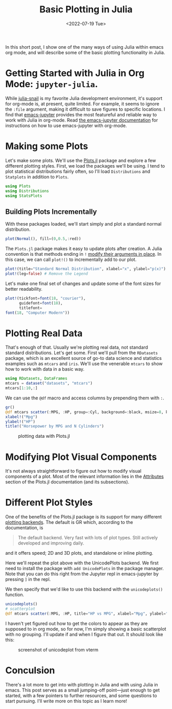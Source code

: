 #+TITLE: Basic Plotting in Julia
#+DATE: <2022-07-19 Tue>

#+begin_preview
In this short post, I show one of the many ways of using Julia within emacs
org mode, and will describe some of the basic plotting functionality in Julia.
#+end_preview

* Getting Started with Julia in Org Mode: ~jupyter-julia~.

While [[https://github.com/gcv/julia-snail][julia-snail]] is my favorite Julia development environment, it's support for
org-mode is, at present, quite limited. For example, it seems to ignore the
~:file~ argument, making it difficult to save figures to specific locations. I
find that [[https://github.com/nnicandro/emacs-jupyter][emacs-jupyter]] provides the most featureful and reliable way to work
with Julia in org-mode. Read [[https://github.com/nnicandro/emacs-jupyter#org-mode-source-blocks][the emacs-jupyter documentation]] for instructions on
how to use emacs-jupyter with org-mode.

* Making some Plots

Let's make some plots. We'll use the [[https://docs.juliaplots.org/latest/tutorial/][Plots.jl]] package and explore a few
different plotting styles. First, we load the packages we'll be using. I tend to
plot statistical distributions fairly often, so I'll load ~Distributions~ and
~Statplots~ in addition to ~Plots~.

#+begin_src jupyter-julia :session julia-plots :async yes
using Plots
using Distributions
using StatsPlots
#+end_src

#+RESULTS:

** Building Plots Incrementally

With these packages loaded, we'll start simply and plot a standard normal
distribution.

#+begin_src jupyter-julia :session julia-plots :file figures/20220719-julia-plots/fig1.svg :async yes
plot(Normal(), fill=(0,0.5,:red))
#+end_src

#+RESULTS:
#+CAPTION: A basic plot
[[file:figures/20220719-julia-plots/fig1.svg]]

The ~Plots.jl~ package makes it easy to update plots after creation. A Julia
convention is that methods ending in ~!~ [[https://docs.julialang.org/en/v1/manual/style-guide/#bang-convention][modify their arguments in place]]. In this
case, we can call ~plot!()~ to incrementally add to our plot.

#+begin_src jupyter-julia :session julia-plots :file figures/20220719-julia-plots/fig2.svg :async yes
plot!(title="Standard Normal Distribution", xlabel="x", ylabel="p(x)") # Add Labels
plot!(leg=false) # Remove the Legend
#+end_src

#+RESULTS:
#+CAPTION: Removing the legend and adding labels
[[file:figures/20220719-julia-plots/fig2.svg]]

Let's make one final set of changes and update some of the font sizes for better
readability.


#+begin_src jupyter-julia :session julia-plots :file figures/20220719-julia-plots/fig3.svg :async yes
plot!(tickfont=font(18, "courier"),
      guidefont=font(18),
      titlefont=
font(18, "Computer Modern"))
#+end_src

#+RESULTS:
#+CAPTION: Changing some Fonts
[[file:figures/20220719-julia-plots/fig3.svg]]


* Plotting Real Data

That's enough of that. Usually we're plotting real data, not standard standard
distributions. Let's get some. First we'll pull from the ~RDatasets~ package,
which is an excellent source of go-to data science and statistics examples such
as ~mtcars~ and ~iris~. We'll use the venerable ~mtcars~ to show how to work with data
in a basic way.

#+begin_src jupyter-julia :session julia-plots :async yes
using RDatasets, DataFrames
mtcars = dataset("datasets", "mtcars")
mtcars[1:10,:]
#+end_src

#+RESULTS:
#+begin_export html
<div class="data-frame"><p>10 rows × 12 columns (omitted printing of 3 columns)</p><table class="data-frame"><thead><tr><th></th><th>Model</th><th>MPG</th><th>Cyl</th><th>Disp</th><th>HP</th><th>DRat</th><th>WT</th><th>QSec</th><th>VS</th></tr><tr><th></th><th title="InlineStrings.String31">String31</th><th title="Float64">Float64</th><th title="Int64">Int64</th><th title="Float64">Float64</th><th title="Int64">Int64</th><th title="Float64">Float64</th><th title="Float64">Float64</th><th title="Float64">Float64</th><th title="Int64">Int64</th></tr></thead><tbody><tr><th>1</th><td>Mazda RX4</td><td>21.0</td><td>6</td><td>160.0</td><td>110</td><td>3.9</td><td>2.62</td><td>16.46</td><td>0</td></tr><tr><th>2</th><td>Mazda RX4 Wag</td><td>21.0</td><td>6</td><td>160.0</td><td>110</td><td>3.9</td><td>2.875</td><td>17.02</td><td>0</td></tr><tr><th>3</th><td>Datsun 710</td><td>22.8</td><td>4</td><td>108.0</td><td>93</td><td>3.85</td><td>2.32</td><td>18.61</td><td>1</td></tr><tr><th>4</th><td>Hornet 4 Drive</td><td>21.4</td><td>6</td><td>258.0</td><td>110</td><td>3.08</td><td>3.215</td><td>19.44</td><td>1</td></tr><tr><th>5</th><td>Hornet Sportabout</td><td>18.7</td><td>8</td><td>360.0</td><td>175</td><td>3.15</td><td>3.44</td><td>17.02</td><td>0</td></tr><tr><th>6</th><td>Valiant</td><td>18.1</td><td>6</td><td>225.0</td><td>105</td><td>2.76</td><td>3.46</td><td>20.22</td><td>1</td></tr><tr><th>7</th><td>Duster 360</td><td>14.3</td><td>8</td><td>360.0</td><td>245</td><td>3.21</td><td>3.57</td><td>15.84</td><td>0</td></tr><tr><th>8</th><td>Merc 240D</td><td>24.4</td><td>4</td><td>146.7</td><td>62</td><td>3.69</td><td>3.19</td><td>20.0</td><td>1</td></tr><tr><th>9</th><td>Merc 230</td><td>22.8</td><td>4</td><td>140.8</td><td>95</td><td>3.92</td><td>3.15</td><td>22.9</td><td>1</td></tr><tr><th>10</th><td>Merc 280</td><td>19.2</td><td>6</td><td>167.6</td><td>123</td><td>3.92</td><td>3.44</td><td>18.3</td><td>1</td></tr></tbody></table></div>
#+end_export


We can use the ~@df~ macro and access columns by prepending them with ~:~.


#+begin_src jupyter-julia :session julia-plots :results file :file figures/20220719-julia-plots/fig4.svg :async yes :exports both
gr()
@df mtcars scatter(:MPG, :HP, group=:Cyl, background=:black, msize=8, keytitle="N Cylinders")
xlabel!("Mpg")
ylabel!("HP")
title!("Horsepower by MPG and N Cylinders")
#+end_src

#+RESULTS:
#+CAPTION: plotting data with Plots.jl
[[file:figures/20220719-julia-plots/fig4.svg]]

* Modifying Plot Visual Components
It's not always straightforward to figure out how to modify visual components of
a plot. Most of the relevant information lies in the [[https://docs.juliaplots.org/latest/attributes/][Attributes]] section of the
Plots.jl documentation (and its subsections).
* Different Plot Styles
One of the benefits of the Plots.jl package is its support for many different
[[https://docs.juliaplots.org/latest/backends/][plotting backends]]. The default is GR which, according to the documentation, is

#+begin_quote
The default backend. Very fast with lots of plot types. Still actively developed and improving daily.
#+end_quote

and it offers speed; 2D and 3D plots, and standalone or inline plotting.

Here we'll repeat the plot above with the UnicodePlots backend. We first need to
install the package with ~add UnicodePlots~ in the package manager. Note that you
can do this right from the Jupyter repl in emacs-jupyter by pressing ~]~ in the
repl.

We then specify that we'd like to use this backend with the ~unicodeplots()~ function.

#+begin_src jupyter-julia :session julia-plots :async yes
unicodeplots()
# scatterplot
@df mtcars scatter(:MPG, :HP, title="HP vs MPG", xlabel="Mpg", ylabel="HP")
#+end_src

#+RESULTS:
#+begin_example
                           HP vs MPG                   
          +----------------------------------------+   
   343.49 |        ⚬                               | y1
          |                                        |   
          |                                        |   
          |         ⚬                              |   
          |     ⚬ ⚬                                |   
          |        ⚬                               |   
          | ⚬                                      |   
       HP |                                        |   
          |        ⚬ ⚬ ⚬ ⚬⚬⚬                       |   
          |        ⚬⚬                              |   
          |                                        |   
          |             ⚬ ⚬  ⚬              ⚬      |   
          |                  ⚬  ⚬    ⚬             |   
          |                            ⚬       ⚬ ⚬ |   
    43.51 |                       ⚬         ⚬      |   
          +----------------------------------------+   
           9.695             Mpg             34.605    
#+end_example

I haven't yet figured out how to get the colors to appear as they are supposed
to in org mode, so for now, I'm simply showing a basic scatterplot with no grouping. I'll
update if and when I figure that out. It should look like this:

#+attr_html: :width 600px
#+caption: screenshot of unicodeplot from vterm
[[file:figures/20220719-julia-plots/fig5.png]]


* Conculsion

There's a lot more to get into with plotting in Julia and with using Julia in
emacs. This post serves as a small jumping-off point—just enough to get started,
with a few pointers to further resources, and some questions to start
pursuing. I'll write more on this topic as I learn more!
